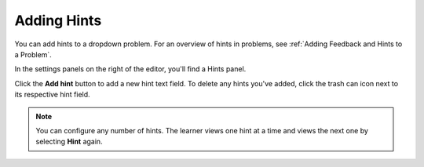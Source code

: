 .. :diataxis-type: how-to
.. _Use Hints in a Dropdown Problem:

============
Adding Hints
============

You can add hints to a dropdown problem. For an overview of hints in problems, see
:ref:`Adding Feedback and Hints to a Problem`.

In the settings panels on the right of the editor, you'll find a Hints panel.

.. image:: /_images/educator_how_tos/problem_editor_hints_box.png
 :alt: An example of the hints settings panel.
 :width: 200

Click the **Add hint** button to add a new hint text field. To delete any hints
you've added, click the trash can icon next to its respective hint field.

.. note::
  You can configure any number of hints. The learner views one hint at a time
  and views the next one by selecting **Hint** again.
